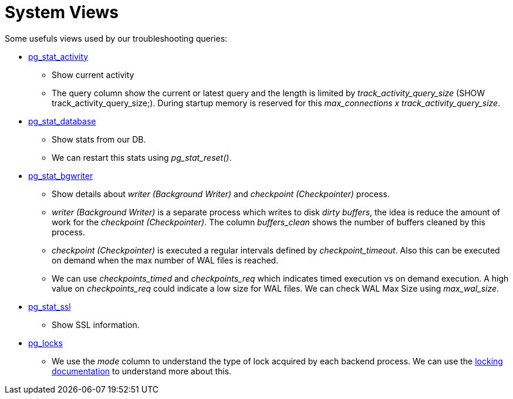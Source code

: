 = System Views

Some usefuls views used by our troubleshooting queries:

* https://www.postgresql.org/docs/9.6/monitoring-stats.html#PG-STAT-ACTIVITY-VIEW[pg_stat_activity]
** Show current activity
** The query column show the current or latest query and the length is limited by _track_activity_query_size_ (SHOW track_activity_query_size;). During startup memory is reserved for this _max_connections x track_activity_query_size_.
* https://www.postgresql.org/docs/9.6/monitoring-stats.html#PG-STAT-DATABASE-VIEW[pg_stat_database]
** Show stats from our DB.
** We can restart this stats using _pg_stat_reset()_.
* https://www.postgresql.org/docs/9.6/monitoring-stats.html#PG-STAT-BGWRITER-VIEW[pg_stat_bgwriter]
** Show details about _writer (Background Writer)_ and _checkpoint (Checkpointer)_ process.
** _writer (Background Writer)_ is a separate process which writes to disk _dirty buffers_, the idea is reduce the amount of work for the _checkpoint (Checkpointer)_. The column _buffers_clean_ shows the number of buffers cleaned by this process.
** _checkpoint (Checkpointer)_ is executed a regular intervals defined by _checkpoint_timeout_. Also this can be executed on demand when the max number of WAL files is reached.
** We can use _checkpoints_timed_ and _checkpoints_req_ which indicates timed execution vs on demand execution. A high value on _checkpoints_req_ could indicate a low size for WAL files. We can check WAL Max Size using _max_wal_size_.
* https://www.postgresql.org/docs/9.6/monitoring-stats.html#PG-STAT-SSL-VIEW[pg_stat_ssl]
** Show SSL information.
* https://www.postgresql.org/docs/9.6/view-pg-locks.html[pg_locks]
** We use the _mode_ column to understand the type of lock acquired by each backend process. We can use the https://www.postgresql.org/docs/9.6/explicit-locking.html[locking documentation] to understand more about this.